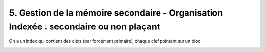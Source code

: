 ========================================================================================
5. Gestion de la mémoire secondaire - Organisation Indexée : secondaire ou non plaçant
========================================================================================

On a un index qui contient des clefs (par forcément primaire), chaque clef pointant sur un bloc.

.. image:: /assets/db/sql/second.png